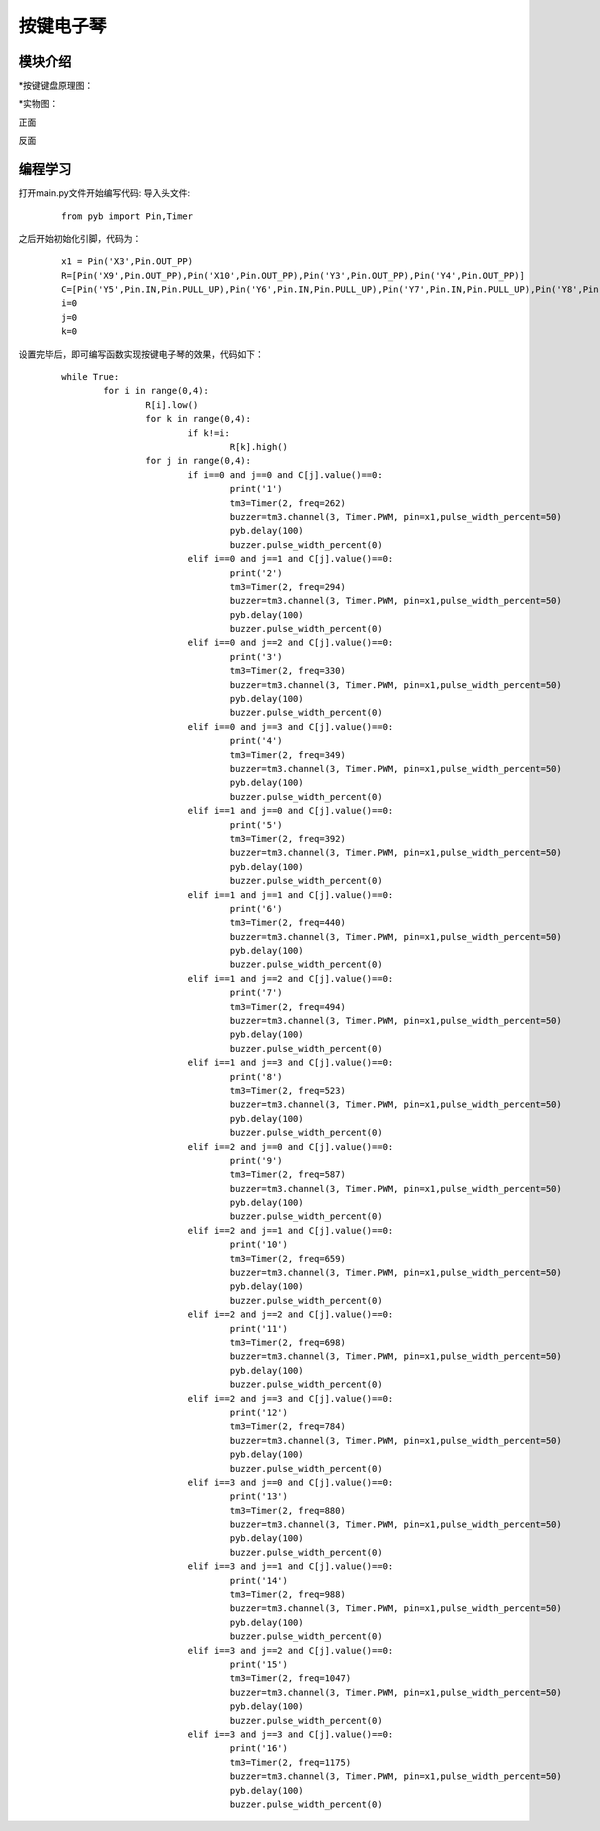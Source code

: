 按键电子琴
------------------
模块介绍
^^^^^^^^^^^^^^^^^^^^^
*按键键盘原理图：

.. image:: ../picture/key1.1.png

*实物图：

正面

.. image:: ../picture/key1.jpg

反面

.. image:: ../picture/key2.jpg

编程学习
^^^^^^^^^
打开main.py文件开始编写代码:
导入头文件:

 :: 

    from pyb import Pin,Timer

之后开始初始化引脚，代码为：

 ::

	x1 = Pin('X3',Pin.OUT_PP)
	R=[Pin('X9',Pin.OUT_PP),Pin('X10',Pin.OUT_PP),Pin('Y3',Pin.OUT_PP),Pin('Y4',Pin.OUT_PP)]
	C=[Pin('Y5',Pin.IN,Pin.PULL_UP),Pin('Y6',Pin.IN,Pin.PULL_UP),Pin('Y7',Pin.IN,Pin.PULL_UP),Pin('Y8',Pin.IN,Pin.PULL_UP)]
	i=0
	j=0
	k=0

设置完毕后，即可编写函数实现按键电子琴的效果，代码如下：

 ::

	while True:
		for i in range(0,4):
			R[i].low()
			for k in range(0,4):
				if k!=i:
					R[k].high()
			for j in range(0,4):
				if i==0 and j==0 and C[j].value()==0:
					print('1')
					tm3=Timer(2, freq=262)
					buzzer=tm3.channel(3, Timer.PWM, pin=x1,pulse_width_percent=50)
					pyb.delay(100)
					buzzer.pulse_width_percent(0)
				elif i==0 and j==1 and C[j].value()==0:
					print('2')
					tm3=Timer(2, freq=294)
					buzzer=tm3.channel(3, Timer.PWM, pin=x1,pulse_width_percent=50)
					pyb.delay(100)
					buzzer.pulse_width_percent(0)
				elif i==0 and j==2 and C[j].value()==0:
					print('3')
					tm3=Timer(2, freq=330)
					buzzer=tm3.channel(3, Timer.PWM, pin=x1,pulse_width_percent=50)
					pyb.delay(100)
					buzzer.pulse_width_percent(0)
				elif i==0 and j==3 and C[j].value()==0:
					print('4')
					tm3=Timer(2, freq=349)
					buzzer=tm3.channel(3, Timer.PWM, pin=x1,pulse_width_percent=50)
					pyb.delay(100)
					buzzer.pulse_width_percent(0)
				elif i==1 and j==0 and C[j].value()==0:
					print('5')
					tm3=Timer(2, freq=392)
					buzzer=tm3.channel(3, Timer.PWM, pin=x1,pulse_width_percent=50)
					pyb.delay(100)
					buzzer.pulse_width_percent(0)
				elif i==1 and j==1 and C[j].value()==0:
					print('6')
					tm3=Timer(2, freq=440)
					buzzer=tm3.channel(3, Timer.PWM, pin=x1,pulse_width_percent=50)
					pyb.delay(100)
					buzzer.pulse_width_percent(0)
				elif i==1 and j==2 and C[j].value()==0:
					print('7')
					tm3=Timer(2, freq=494)
					buzzer=tm3.channel(3, Timer.PWM, pin=x1,pulse_width_percent=50)
					pyb.delay(100)
					buzzer.pulse_width_percent(0)
				elif i==1 and j==3 and C[j].value()==0:
					print('8')
					tm3=Timer(2, freq=523)
					buzzer=tm3.channel(3, Timer.PWM, pin=x1,pulse_width_percent=50)
					pyb.delay(100)
					buzzer.pulse_width_percent(0)
				elif i==2 and j==0 and C[j].value()==0:
					print('9')
					tm3=Timer(2, freq=587)
					buzzer=tm3.channel(3, Timer.PWM, pin=x1,pulse_width_percent=50)
					pyb.delay(100)
					buzzer.pulse_width_percent(0)
				elif i==2 and j==1 and C[j].value()==0:
					print('10')
					tm3=Timer(2, freq=659)
					buzzer=tm3.channel(3, Timer.PWM, pin=x1,pulse_width_percent=50)
					pyb.delay(100)
					buzzer.pulse_width_percent(0)
				elif i==2 and j==2 and C[j].value()==0:
					print('11')
					tm3=Timer(2, freq=698)
					buzzer=tm3.channel(3, Timer.PWM, pin=x1,pulse_width_percent=50)
					pyb.delay(100)
					buzzer.pulse_width_percent(0)
				elif i==2 and j==3 and C[j].value()==0:
					print('12')
					tm3=Timer(2, freq=784)
					buzzer=tm3.channel(3, Timer.PWM, pin=x1,pulse_width_percent=50)
					pyb.delay(100)
					buzzer.pulse_width_percent(0)
				elif i==3 and j==0 and C[j].value()==0:
					print('13')
					tm3=Timer(2, freq=880)
					buzzer=tm3.channel(3, Timer.PWM, pin=x1,pulse_width_percent=50)
					pyb.delay(100)
					buzzer.pulse_width_percent(0)
				elif i==3 and j==1 and C[j].value()==0:
					print('14')
					tm3=Timer(2, freq=988)
					buzzer=tm3.channel(3, Timer.PWM, pin=x1,pulse_width_percent=50)
					pyb.delay(100)
					buzzer.pulse_width_percent(0)
				elif i==3 and j==2 and C[j].value()==0:
					print('15')
					tm3=Timer(2, freq=1047)
					buzzer=tm3.channel(3, Timer.PWM, pin=x1,pulse_width_percent=50)
					pyb.delay(100)
					buzzer.pulse_width_percent(0)
				elif i==3 and j==3 and C[j].value()==0:
					print('16')
					tm3=Timer(2, freq=1175)
					buzzer=tm3.channel(3, Timer.PWM, pin=x1,pulse_width_percent=50)
					pyb.delay(100)
					buzzer.pulse_width_percent(0)

